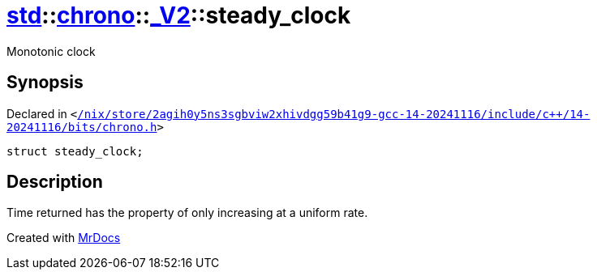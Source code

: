 [#std-chrono-_V2-steady_clock]
= xref:std.adoc[std]::xref:std/chrono.adoc[chrono]::xref:std/chrono/_V2.adoc[&lowbar;V2]::steady&lowbar;clock
:relfileprefix: ../../../
:mrdocs:


Monotonic clock

== Synopsis

Declared in `&lt;https://github.com/PrismLauncher/PrismLauncher/blob/develop/launcher//nix/store/2agih0y5ns3sgbviw2xhivdgg59b41g9-gcc-14-20241116/include/c++/14-20241116/bits/chrono.h#L1265[&sol;nix&sol;store&sol;2agih0y5ns3sgbviw2xhivdgg59b41g9&hyphen;gcc&hyphen;14&hyphen;20241116&sol;include&sol;c&plus;&plus;&sol;14&hyphen;20241116&sol;bits&sol;chrono&period;h]&gt;`

[source,cpp,subs="verbatim,replacements,macros,-callouts"]
----
struct steady&lowbar;clock;
----




== Description

Time returned has the property of only increasing at a uniform rate&period;





[.small]#Created with https://www.mrdocs.com[MrDocs]#
